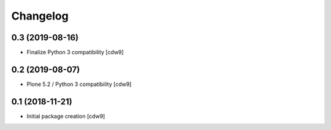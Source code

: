 Changelog
=========

0.3 (2019-08-16)
----------------

- Finalize Python 3 compatibility
  [cdw9]


0.2 (2019-08-07)
----------------

- Plone 5.2 / Python 3 compatibility
  [cdw9]


0.1 (2018-11-21)
----------------

- Initial package creation
  [cdw9]

